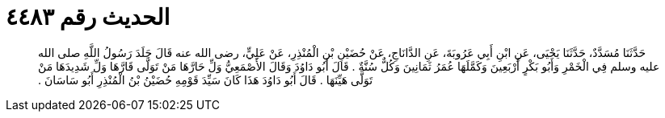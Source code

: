 
= الحديث رقم ٤٤٨٣

[quote.hadith]
حَدَّثَنَا مُسَدَّدٌ، حَدَّثَنَا يَحْيَى، عَنِ ابْنِ أَبِي عَرُوبَةَ، عَنِ الدَّانَاجِ، عَنْ حُضَيْنِ بْنِ الْمُنْذِرِ، عَنْ عَلِيٍّ، رضى الله عنه قَالَ جَلَدَ رَسُولُ اللَّهِ صلى الله عليه وسلم فِي الْخَمْرِ وَأَبُو بَكْرٍ أَرْبَعِينَ وَكَمَّلَهَا عُمَرُ ثَمَانِينَ وَكُلٌّ سُنَّةٌ ‏.‏ قَالَ أَبُو دَاوُدَ وَقَالَ الأَصْمَعِيُّ وَلِّ حَارَّهَا مَنْ تَوَلَّى قَارَّهَا وَلِّ شَدِيدَهَا مَنْ تَوَلَّى هَيِّنَهَا ‏.‏ قَالَ أَبُو دَاوُدَ هَذَا كَانَ سَيِّدَ قَوْمِهِ حُضَيْنُ بْنُ الْمُنْذِرِ أَبُو سَاسَانَ ‏.‏